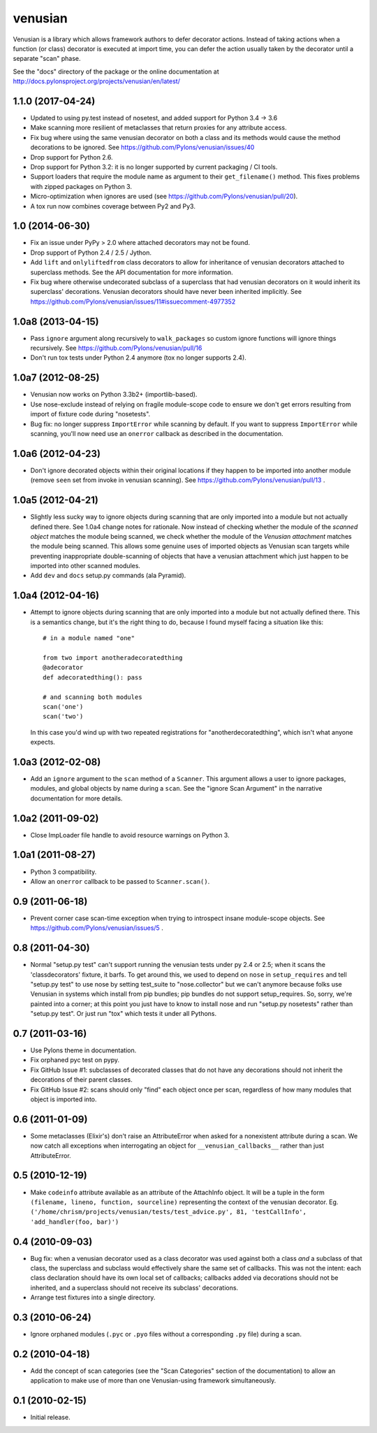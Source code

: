 venusian
========

.. image:: https://travis-ci.org/Pylons/venusian.png?branch=master
        :target: https://travis-ci.org/Pylons/venusian

.. image:: https://readthedocs.org/projects/venusian/badge/?version=latest
        :target: http://docs.pylonsproject.org/projects/venusian/en/latest/
        :alt: Documentation Status

Venusian is a library which allows framework authors to defer
decorator actions.  Instead of taking actions when a function (or
class) decorator is executed at import time, you can defer the action
usually taken by the decorator until a separate "scan" phase.

See the "docs" directory of the package or the online documentation at
http://docs.pylonsproject.org/projects/venusian/en/latest/


1.1.0 (2017-04-24)
------------------

- Updated to using py.test instead of nosetest, and added support for Python
  3.4 -> 3.6

- Make scanning more resilient of metaclasses that return proxies for any
  attribute access.

- Fix bug where using the same venusian decorator on both a class and its
  methods would cause the method decorations to be ignored. See
  https://github.com/Pylons/venusian/issues/40

- Drop support for Python 2.6.

- Drop support for Python 3.2:  it is no longer supported by current
  packaging / CI tools.

- Support loaders that require the module name as argument to their
  ``get_filename()`` method. This fixes problems with zipped packages
  on Python 3.

- Micro-optimization when ignores are used (see
  https://github.com/Pylons/venusian/pull/20).

- A tox run now combines coverage between Py2 and Py3.

1.0 (2014-06-30)
----------------

- Fix an issue under PyPy > 2.0 where attached decorators may not be found.

- Drop support of Python 2.4 / 2.5 / Jython.

- Add ``lift`` and ``onlyliftedfrom`` class decorators to allow for inheritance
  of venusian decorators attached to superclass methods.  See the API
  documentation for more information.

- Fix bug where otherwise undecorated subclass of a superclass that had
  venusian decorators on it would inherit its superclass' decorations.
  Venusian decorators should have never been inherited implicitly.  See
  https://github.com/Pylons/venusian/issues/11#issuecomment-4977352

1.0a8 (2013-04-15)
------------------

- Pass ``ignore`` argument along recursively to ``walk_packages`` so custom
  ignore functions will ignore things recursively.  See
  https://github.com/Pylons/venusian/pull/16

- Don't run tox tests under Python 2.4 anymore (tox no longer supports 2.4).

1.0a7 (2012-08-25)
------------------

- Venusian now works on Python 3.3b2+ (importlib-based).

- Use nose-exclude instead of relying on fragile module-scope code to ensure
  we don't get errors resulting from import of fixture code during
  "nosetests".

- Bug fix: no longer suppress ``ImportError`` while scanning by default.  If
  you want to suppress ``ImportError`` while scanning, you'll now need use an
  ``onerror`` callback as described in the documentation.

1.0a6 (2012-04-23)
------------------

- Don't ignore decorated objects within their original locations if they
  happen to be imported into another module (remove ``seen`` set from invoke
  in venusian scanning).  See https://github.com/Pylons/venusian/pull/13 .

1.0a5 (2012-04-21)
------------------

- Slightly less sucky way to ignore objects during scanning that are only
  imported into a module but not actually defined there.  See 1.0a4 change
  notes for rationale.  Now instead of checking whether the module of the
  *scanned object* matches the module being scanned, we check whether the
  module of the *Venusian attachment* matches the module being scanned.  This
  allows some genuine uses of imported objects as Venusian scan targets while
  preventing inappropriate double-scanning of objects that have a venusian
  attachment which just happen to be imported into other scanned modules.

- Add ``dev`` and ``docs`` setup.py commands (ala Pyramid).

1.0a4 (2012-04-16)
------------------

- Attempt to ignore objects during scanning that are only imported into a
  module but not actually defined there.  This is a semantics change, but
  it's the right thing to do, because I found myself facing a situation like
  this::

    # in a module named "one"

    from two import anotheradecoratedthing
    @adecorator
    def adecoratedthing(): pass

    # and scanning both modules
    scan('one')
    scan('two')

  In this case you'd wind up with two repeated registrations for
  "anotherdecoratedthing", which isn't what anyone expects.

1.0a3 (2012-02-08)
------------------

- Add an ``ignore`` argument to the ``scan`` method of a ``Scanner``.  This
  argument allows a user to ignore packages, modules, and global objects by
  name during a ``scan``.  See the "ignore Scan Argument" in the narrative
  documentation for more details.

1.0a2 (2011-09-02)
------------------

- Close ImpLoader file handle to avoid resource warnings on Python 3.

1.0a1 (2011-08-27)
------------------

- Python 3 compatibility.

- Allow an ``onerror`` callback to be passed to ``Scanner.scan()``.

0.9 (2011-06-18)
----------------

- Prevent corner case scan-time exception when trying to introspect insane
  module-scope objects.  See https://github.com/Pylons/venusian/issues/5 .

0.8 (2011-04-30)
----------------

- Normal "setup.py test" can't support running the venusian tests under py
  2.4 or 2.5; when it scans the 'classdecorators' fixture, it barfs.  To get
  around this, we used to depend on ``nose`` in ``setup_requires`` and tell
  "setup.py test" to use nose by setting test_suite to "nose.collector" but
  we can't anymore because folks use Venusian in systems which install from
  pip bundles; pip bundles do not support setup_requires.  So, sorry, we're
  painted into a corner; at this point you just have to know to install nose
  and run "setup.py nosetests" rather than "setup.py test".  Or just run
  "tox" which tests it under all Pythons.

0.7 (2011-03-16)
----------------

- Use Pylons theme in documentation.

- Fix orphaned pyc test on pypy.

- Fix GitHub Issue #1: subclasses of decorated classes that do not
  have any decorations should not inherit the decorations of their
  parent classes. 

- Fix GitHub Issue #2: scans should only "find" each object once per
  scan, regardless of how many modules that object is imported into.

0.6 (2011-01-09)
----------------

- Some metaclasses (Elixir's) don't raise an AttributeError when asked for a
  nonexistent attribute during a scan.  We now catch all exceptions when
  interrogating an object for ``__venusian_callbacks__`` rather than just
  AttributeError.

0.5 (2010-12-19)
----------------

- Make ``codeinfo`` attribute available as an attribute of the AttachInfo
  object. It will be a tuple in the form ``(filename, lineno, function,
  sourceline)`` representing the context of the venusian decorator.  Eg.
  ``('/home/chrism/projects/venusian/tests/test_advice.py', 81,
  'testCallInfo', 'add_handler(foo, bar)')``

0.4 (2010-09-03)
----------------

- Bug fix: when a venusian decorator used as a class decorator was
  used against both a class *and* a subclass of that class, the
  superclass and subclass would effectively share the same set of
  callbacks.  This was not the intent: each class declaration should
  have its own local set of callbacks; callbacks added via decorations
  should not be inherited, and a superclass should not receive its
  subclass' decorations.

- Arrange test fixtures into a single directory.

0.3 (2010-06-24)
----------------

- Ignore orphaned modules (``.pyc`` or ``.pyo`` files without a
  corresponding ``.py`` file) during a scan.

0.2 (2010-04-18)
----------------

- Add the concept of scan categories (see the "Scan Categories"
  section of the documentation) to allow an application to make use of
  more than one Venusian-using framework simultaneously.

0.1 (2010-02-15)
----------------

- Initial release.


